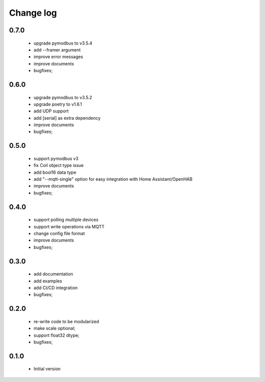 Change log
==========

0.7.0
#####

 * upgrade pymodbus to v3.5.4
 * add --framer argument
 * improve error messages
 * improve documents
 * bugfixes;

0.6.0
#####

 * upgrade pymodbus to v3.5.2
 * upgrade poetry to v1.6.1
 * add UDP support
 * add [serial] as extra dependency
 * improve documents
 * bugfixes;

0.5.0
#####

 * support pymodbus v3
 * fix Coil object type issue
 * add bool16 data type
 * add "--mqtt-single" option for easy integration with Home Assistant/OpenHAB
 * improve documents
 * bugfixes;

0.4.0
#####

 * support polling multiple devices
 * support write operations via MQTT
 * change config file format
 * improve documents
 * bugfixes;

0.3.0
#####

 * add documentation
 * add examples
 * add CI/CD integration
 * bugfixes;

0.2.0
#####

 * re-write code to be modularized
 * make scale optional;
 * support float32 dtype;
 * bugfixes;

0.1.0
#####

 * Initial version
